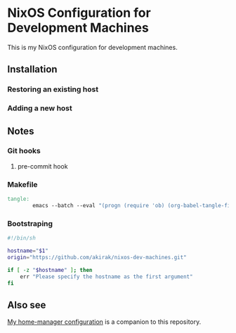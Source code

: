* NixOS Configuration for Development Machines
This is my NixOS configuration for development machines.
** Installation
*** Restoring an existing host
*** Adding a new host
** Notes
*** Git hooks
**** pre-commit hook
*** Makefile
#+begin_src makefile :tangle Makefile
  tangle:
          emacs --batch --eval "(progn (require 'ob) (org-babel-tangle-file \"README.org\"))"; \
#+end_src
*** Bootstraping
#+begin_src sh :tangle install-mnt.sh
  #!/bin/sh

  hostname="$1"
  origin="https://github.com/akirak/nixos-dev-machines.git"

  if [ -z "$hostname" ]; then
      err "Please specify the hostname as the first argument"
  fi

#+end_src
** Also see
[[https://github.com/akirak/home.nix][My home-manager configuration]] is a companion to this repository.
